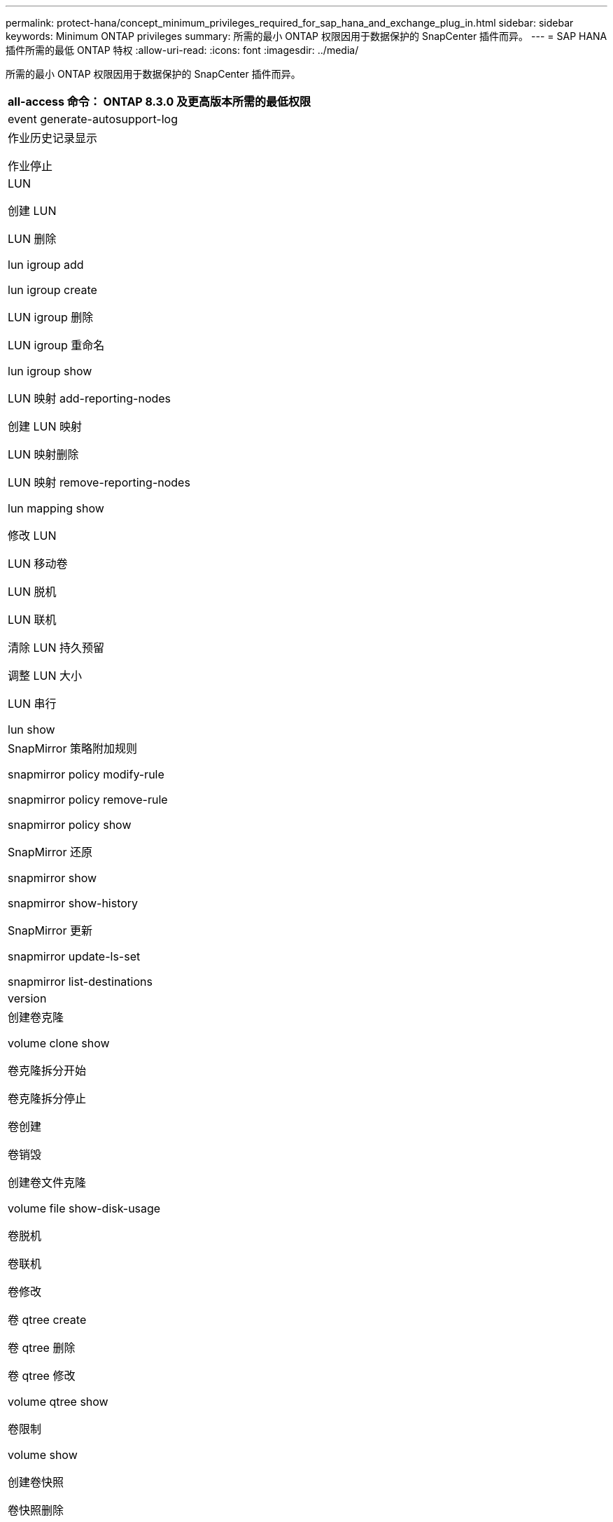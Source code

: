 ---
permalink: protect-hana/concept_minimum_privileges_required_for_sap_hana_and_exchange_plug_in.html 
sidebar: sidebar 
keywords: Minimum ONTAP privileges 
summary: 所需的最小 ONTAP 权限因用于数据保护的 SnapCenter 插件而异。 
---
= SAP HANA 插件所需的最低 ONTAP 特权
:allow-uri-read: 
:icons: font
:imagesdir: ../media/


[role="lead"]
所需的最小 ONTAP 权限因用于数据保护的 SnapCenter 插件而异。

|===
| all-access 命令： ONTAP 8.3.0 及更高版本所需的最低权限 


 a| 
event generate-autosupport-log



 a| 
作业历史记录显示

作业停止



 a| 
LUN

创建 LUN

LUN 删除

lun igroup add

lun igroup create

LUN igroup 删除

LUN igroup 重命名

lun igroup show

LUN 映射 add-reporting-nodes

创建 LUN 映射

LUN 映射删除

LUN 映射 remove-reporting-nodes

lun mapping show

修改 LUN

LUN 移动卷

LUN 脱机

LUN 联机

清除 LUN 持久预留

调整 LUN 大小

LUN 串行

lun show



 a| 
SnapMirror 策略附加规则

snapmirror policy modify-rule

snapmirror policy remove-rule

snapmirror policy show

SnapMirror 还原

snapmirror show

snapmirror show-history

SnapMirror 更新

snapmirror update-ls-set

snapmirror list-destinations



 a| 
version



 a| 
创建卷克隆

volume clone show

卷克隆拆分开始

卷克隆拆分停止

卷创建

卷销毁

创建卷文件克隆

volume file show-disk-usage

卷脱机

卷联机

卷修改

卷 qtree create

卷 qtree 删除

卷 qtree 修改

volume qtree show

卷限制

volume show

创建卷快照

卷快照删除

卷快照修改

卷快照重命名

卷快照还原

卷快照还原文件

volume snapshot show

卷卸载



 a| 
Vserver CIFS

Vserver CIFS 共享 create

SVM CIFS 共享删除

vserver cifs ShadowCopy show

vserver cifs share show

vserver cifs show

SVM 导出策略

创建 SVM 导出策略

SVM 导出策略删除

创建 SVM 导出策略规则

vserver export-policy rule show

vserver export-policy show

SVM iSCSI

vserver iscsi connection show

vserver show

|===
|===
| 只读命令： ONTAP 8.3.0 及更高版本所需的最低权限 


 a| 
网络接口

network interface show

vserver

|===
